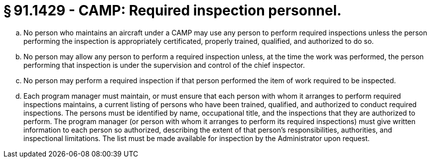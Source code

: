 # § 91.1429 - CAMP: Required inspection personnel.

[loweralpha]
. No person who maintains an aircraft under a CAMP may use any person to perform required inspections unless the person performing the inspection is appropriately certificated, properly trained, qualified, and authorized to do so.
. No person may allow any person to perform a required inspection unless, at the time the work was performed, the person performing that inspection is under the supervision and control of the chief inspector.
. No person may perform a required inspection if that person performed the item of work required to be inspected.
. Each program manager must maintain, or must ensure that each person with whom it arranges to perform required inspections maintains, a current listing of persons who have been trained, qualified, and authorized to conduct required inspections. The persons must be identified by name, occupational title, and the inspections that they are authorized to perform. The program manager (or person with whom it arranges to perform its required inspections) must give written information to each person so authorized, describing the extent of that person's responsibilities, authorities, and inspectional limitations. The list must be made available for inspection by the Administrator upon request.

